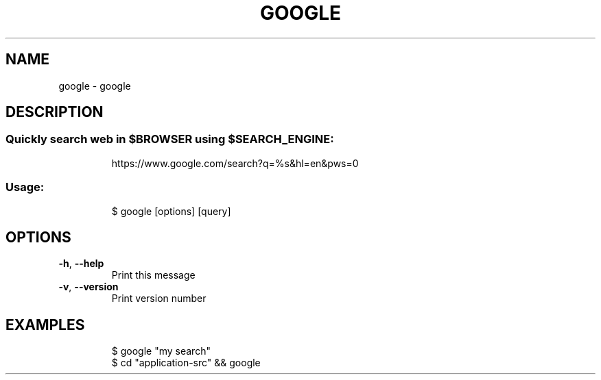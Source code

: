 .\" DO NOT MODIFY THIS FILE!  It was generated by help2man 1.47.8.
.TH GOOGLE "1" "March 2019" "dotfiles" "User Commands"
.SH NAME
google \- google
.SH DESCRIPTION
.SS "Quickly search web in $BROWSER using $SEARCH_ENGINE:"
.IP
https://www.google.com/search?q=%s&hl=en&pws=0
.SS "Usage:"
.IP
$ google [options] [query]
.SH OPTIONS
.TP
\fB\-h\fR, \fB\-\-help\fR
Print this message
.TP
\fB\-v\fR, \fB\-\-version\fR
Print version number
.SH EXAMPLES
.IP
\f(CW$ google "my search"\fR
.br
\f(CW$ cd "application-src" && google\fR
